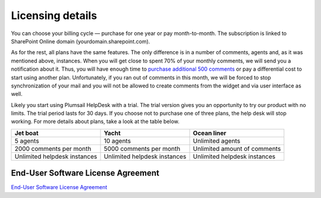 Licensing details
#################

You can choose your billing cycle — purchase for one year or pay month-to-month. The subscription is linked to SharePoint Online domain (yourdomain.sharepoint.com).

.. glossary::

	What is an instance?
		HelpDesk instance is a single installation to single SharePoint site.

As for the rest, all plans have the same features. The only difference is in a number of comments, agents and, as it was mentioned above, instances. When you will get close to spent 70% of your monthly comments, we will send you a notification about it. Thus, you will have enough time to `purchase additional 500 comments`_ or pay a differential cost to start using another plan. Unfortunately, if you ran out of comments in this month, we will be forced to stop synchronization of your mail and you will not be allowed to create comments from the widget and via user interface as well.   

Likely you start using Plumsail HelpDesk with a trial. The trial version gives you an opportunity to try our product with no limits. The trial period lasts for 30 days. If you choose not to purchase one of three plans, the help desk will stop working. For more details about plans, take a look at the table below.

+------------------+------------------+------------------+
| Jet boat         | Yacht            | Ocean liner      |
+==================+==================+==================+
|5 agents          |10 agents         |Unlimited agents  |
+------------------+------------------+------------------+
|2000 comments     |5000 comments     |Unlimited amount  |
|per month         |per month         |of comments       |
|                  |                  |                  |
+------------------+------------------+------------------+
|Unlimited         |Unlimited         |Unlimited         |
|helpdesk instances|helpdesk instances|helpdesk instances|
+------------------+------------------+------------------+
 
.. glossary::

    Who is an agent?
	  Agent is a SharePoint user that processes tickets. Agents unlike members, receive notifications about new unassigned tickets. There is a Role column in the  `contacts`_  list. User is an agent if his role is "Agent".

End-User Software License Agreement
-----------------------------------

`End-User Software License Agreement <https://plumsail.com/license-agreement/>`_
	  
.. _contacts: https://plumsail.com/docs/help-desk-o365/v1.x/User%20Guide/Contacts.html
.. _purchase additional 500 comments: https://secure.avangate.com/order/product.php?PRODS=4704271&QTY=1&ORDERSTYLE=nLWonJWpmHI=